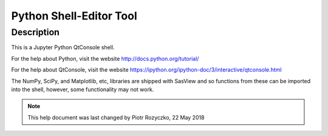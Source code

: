 .. python_shell_help.rst

.. This is a port of the original SasView html help file to ReSTructured text
.. by S King, ISIS, during SasView CodeCamp-III in Feb 2015.
.. Text revised during Code Camp V in Oct 2016.

.. _Python_shell:

Python Shell-Editor Tool
========================

Description 
-----------

This is a Jupyter Python QtConsole shell.

For the help about Python, visit the website http://docs.python.org/tutorial/

For the help about QtConsole, visit the website https://ipython.org/ipython-doc/3/interactive/qtconsole.html

The NumPy, SciPy, and Matplotlib, etc, libraries are shipped with SasView and so functions from these can be imported into the shell, however, some functionality may not work.

.. image:: new_pycrust_example.png
   :align: center

..
    When a Python file, for example a fitting model, is created or loaded with the *New* or *Open* options from the menu, a new tab opens with an editing notebook.

    .. image:: new_pycrust_example_2.png
    :align: center

    If a Python (.py) model has a linked C (.c) subroutine *in the same folder* then the shell/editor will open both! However input focus is usually transferred to the tab with the .c file.

    To compile a model, select *Run* > *Check Model* from the shell/editor menu. If the model contains a unit test (which it should!!!) then this will also run and a popup window will report the success/failure of the test.

.. ZZZZZZZZZZZZZZZZZZZZZZZZZZZZZZZZZZZZZZZZZZZZZZZZZZZZZZZZZZZZZZZZZZZZZZZZZZZZZ

.. note::  This help document was last changed by Piotr Rozyczko, 22 May 2018
